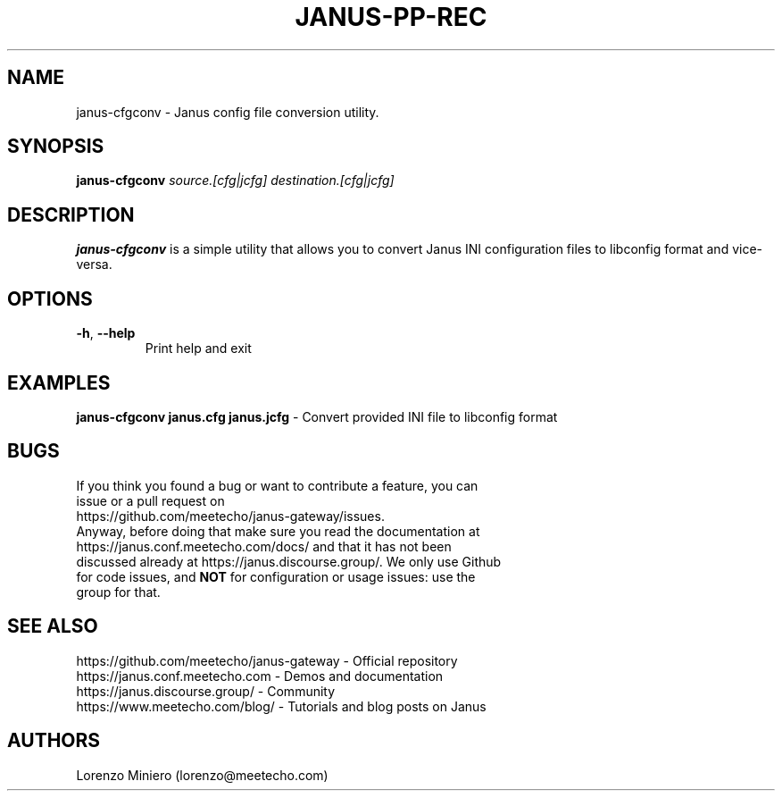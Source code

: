 .TH JANUS-PP-REC 1
.SH NAME
janus-cfgconv \- Janus config file conversion utility.
.SH SYNOPSIS
.B janus-cfgconv
.IR source.[cfg|jcfg]
.IR destination.[cfg|jcfg]
.SH DESCRIPTION
.B janus-cfgconv
is a simple utility that allows you to convert Janus INI configuration files to libconfig format and vice-versa.
.SH OPTIONS
.TP
.BR \-h ", " \-\-help
Print help and exit
.SH EXAMPLES
\fBjanus-cfgconv janus.cfg janus.jcfg\fR \- Convert provided INI file to libconfig format
.SH BUGS
.TP
If you think you found a bug or want to contribute a feature, you can issue or a pull request on https://github.com/meetecho/janus-gateway/issues.
.TP
Anyway, before doing that make sure you read the documentation at https://janus.conf.meetecho.com/docs/ and that it has not been discussed already at https://janus.discourse.group/. We only use Github for code issues, and \fBNOT\fR for configuration or usage issues: use the group for that.
.SH SEE ALSO
.TP
https://github.com/meetecho/janus-gateway \- Official repository
.TP
https://janus.conf.meetecho.com \- Demos and documentation
.TP
https://janus.discourse.group/ \- Community
.TP
https://www.meetecho.com/blog/ \- Tutorials and blog posts on Janus
.SH AUTHORS
Lorenzo Miniero (lorenzo@meetecho.com)
